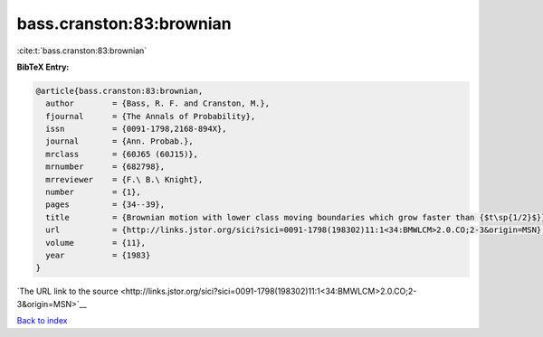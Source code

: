 bass.cranston:83:brownian
=========================

:cite:t:`bass.cranston:83:brownian`

**BibTeX Entry:**

.. code-block:: bibtex

   @article{bass.cranston:83:brownian,
     author        = {Bass, R. F. and Cranston, M.},
     fjournal      = {The Annals of Probability},
     issn          = {0091-1798,2168-894X},
     journal       = {Ann. Probab.},
     mrclass       = {60J65 (60J15)},
     mrnumber      = {682798},
     mrreviewer    = {F.\ B.\ Knight},
     number        = {1},
     pages         = {34--39},
     title         = {Brownian motion with lower class moving boundaries which grow faster than {$t\sp{1/2}$}},
     url           = {http://links.jstor.org/sici?sici=0091-1798(198302)11:1<34:BMWLCM>2.0.CO;2-3&origin=MSN},
     volume        = {11},
     year          = {1983}
   }

`The URL link to the source <http://links.jstor.org/sici?sici=0091-1798(198302)11:1<34:BMWLCM>2.0.CO;2-3&origin=MSN>`__


`Back to index <../By-Cite-Keys.html>`__
